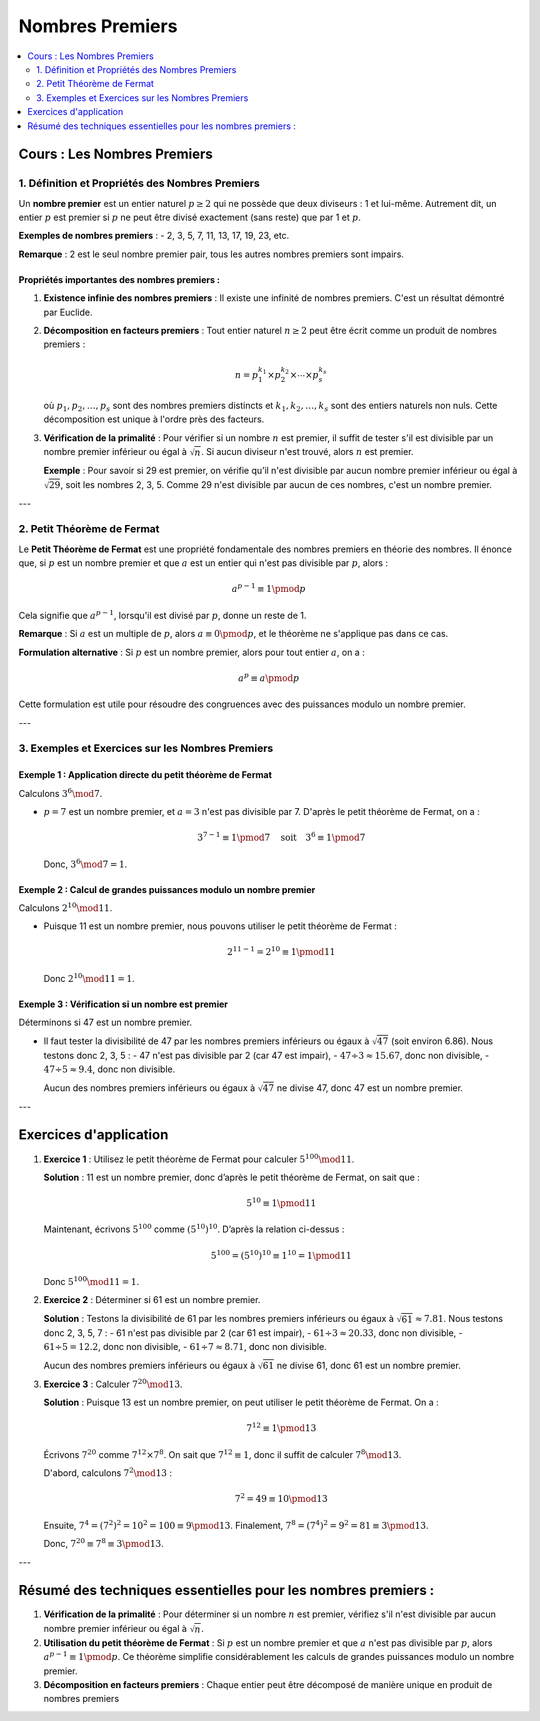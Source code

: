 ================
Nombres Premiers
================

.. contents::
   :depth: 2
   :local:

Cours : Les Nombres Premiers
============================

1. Définition et Propriétés des Nombres Premiers
------------------------------------------------

Un **nombre premier** est un entier naturel :math:`p \geq 2` qui ne possède que deux diviseurs : 1 et lui-même. Autrement dit, un entier :math:`p` est premier si :math:`p` ne peut être divisé exactement (sans reste) que par 1 et :math:`p`.

**Exemples de nombres premiers** :
- 2, 3, 5, 7, 11, 13, 17, 19, 23, etc.

**Remarque** : 2 est le seul nombre premier pair, tous les autres nombres premiers sont impairs.

Propriétés importantes des nombres premiers :
~~~~~~~~~~~~~~~~~~~~~~~~~~~~~~~~~~~~~~~~~~~~~

1. **Existence infinie des nombres premiers** :  
   Il existe une infinité de nombres premiers. C'est un résultat démontré par Euclide.

2. **Décomposition en facteurs premiers** :  
   Tout entier naturel :math:`n \geq 2` peut être écrit comme un produit de nombres premiers :

   .. math::

      n = p_1^{k_1} \times p_2^{k_2} \times \cdots \times p_s^{k_s}

   où :math:`p_1, p_2, \dots, p_s` sont des nombres premiers distincts et :math:`k_1, k_2, \dots, k_s` sont des entiers naturels non nuls. Cette décomposition est unique à l'ordre près des facteurs.

3. **Vérification de la primalité** :  
   Pour vérifier si un nombre :math:`n` est premier, il suffit de tester s'il est divisible par un nombre premier inférieur ou égal à :math:`\sqrt{n}`. Si aucun diviseur n'est trouvé, alors :math:`n` est premier.

   **Exemple** :  
   Pour savoir si 29 est premier, on vérifie qu’il n'est divisible par aucun nombre premier inférieur ou égal à :math:`\sqrt{29}`, soit les nombres 2, 3, 5. Comme 29 n'est divisible par aucun de ces nombres, c'est un nombre premier.

---

2. Petit Théorème de Fermat
---------------------------

Le **Petit Théorème de Fermat** est une propriété fondamentale des nombres premiers en théorie des nombres. Il énonce que, si :math:`p` est un nombre premier et que :math:`a` est un entier qui n'est pas divisible par :math:`p`, alors :

.. math::

   a^{p-1} \equiv 1 \pmod{p}

Cela signifie que :math:`a^{p-1}`, lorsqu'il est divisé par :math:`p`, donne un reste de 1.

**Remarque** : Si :math:`a` est un multiple de :math:`p`, alors :math:`a \equiv 0 \pmod{p}`, et le théorème ne s'applique pas dans ce cas.

**Formulation alternative** :  
Si :math:`p` est un nombre premier, alors pour tout entier :math:`a`, on a :

.. math::

   a^p \equiv a \pmod{p}

Cette formulation est utile pour résoudre des congruences avec des puissances modulo un nombre premier.

---

3. Exemples et Exercices sur les Nombres Premiers
-------------------------------------------------

Exemple 1 : Application directe du petit théorème de Fermat
~~~~~~~~~~~~~~~~~~~~~~~~~~~~~~~~~~~~~~~~~~~~~~~~~~~~~~~~~~~~

Calculons :math:`3^{6} \mod 7`.

- :math:`p = 7` est un nombre premier, et :math:`a = 3` n'est pas divisible par 7. D'après le petit théorème de Fermat, on a :

  .. math::

     3^{7-1} \equiv 1 \pmod{7} \quad \text{soit} \quad 3^6 \equiv 1 \pmod{7}

  Donc, :math:`3^6 \mod 7 = 1`.

Exemple 2 : Calcul de grandes puissances modulo un nombre premier
~~~~~~~~~~~~~~~~~~~~~~~~~~~~~~~~~~~~~~~~~~~~~~~~~~~~~~~~~~~~~~~~~

Calculons :math:`2^{10} \mod 11`.

- Puisque 11 est un nombre premier, nous pouvons utiliser le petit théorème de Fermat :

  .. math::

     2^{11-1} = 2^{10} \equiv 1 \pmod{11}

  Donc :math:`2^{10} \mod 11 = 1`.

Exemple 3 : Vérification si un nombre est premier
~~~~~~~~~~~~~~~~~~~~~~~~~~~~~~~~~~~~~~~~~~~~~~~~~

Déterminons si 47 est un nombre premier.

- Il faut tester la divisibilité de 47 par les nombres premiers inférieurs ou égaux à :math:`\sqrt{47}` (soit environ 6.86). Nous testons donc 2, 3, 5 :
  - 47 n'est pas divisible par 2 (car 47 est impair),
  - :math:`47 \div 3 \approx 15.67`, donc non divisible,
  - :math:`47 \div 5 \approx 9.4`, donc non divisible.
  
  Aucun des nombres premiers inférieurs ou égaux à :math:`\sqrt{47}` ne divise 47, donc 47 est un nombre premier.

---

Exercices d'application
========================

1. **Exercice 1** :  
   Utilisez le petit théorème de Fermat pour calculer :math:`5^{100} \mod 11`.
   
   **Solution** :  
   11 est un nombre premier, donc d’après le petit théorème de Fermat, on sait que :

   .. math::

      5^{10} \equiv 1 \pmod{11}

   Maintenant, écrivons :math:`5^{100}` comme :math:`(5^{10})^{10}`. D’après la relation ci-dessus :

   .. math::

      5^{100} = (5^{10})^{10} \equiv 1^{10} = 1 \pmod{11}

   Donc :math:`5^{100} \mod 11 = 1`.

2. **Exercice 2** :  
   Déterminer si 61 est un nombre premier.
   
   **Solution** :  
   Testons la divisibilité de 61 par les nombres premiers inférieurs ou égaux à :math:`\sqrt{61} \approx 7.81`. Nous testons donc 2, 3, 5, 7 :
   - 61 n'est pas divisible par 2 (car 61 est impair),
   - :math:`61 \div 3 \approx 20.33`, donc non divisible,
   - :math:`61 \div 5 = 12.2`, donc non divisible,
   - :math:`61 \div 7 \approx 8.71`, donc non divisible.
   
   Aucun des nombres premiers inférieurs ou égaux à :math:`\sqrt{61}` ne divise 61, donc 61 est un nombre premier.

3. **Exercice 3** :  
   Calculer :math:`7^{20} \mod 13`.
   
   **Solution** :  
   Puisque 13 est un nombre premier, on peut utiliser le petit théorème de Fermat. On a :

   .. math::

      7^{12} \equiv 1 \pmod{13}

   Écrivons :math:`7^{20}` comme :math:`7^{12} \times 7^8`. On sait que :math:`7^{12} \equiv 1`, donc il suffit de calculer :math:`7^8 \mod 13`.

   D'abord, calculons :math:`7^2 \mod 13` :

   .. math::

      7^2 = 49 \equiv 10 \pmod{13}

   Ensuite, :math:`7^4 = (7^2)^2 = 10^2 = 100 \equiv 9 \pmod{13}`.
   Finalement, :math:`7^8 = (7^4)^2 = 9^2 = 81 \equiv 3 \pmod{13}`.

   Donc, :math:`7^{20} \equiv 7^8 \equiv 3 \pmod{13}`.

---

Résumé des techniques essentielles pour les nombres premiers :
==============================================================

1. **Vérification de la primalité** :  
   Pour déterminer si un nombre :math:`n` est premier, vérifiez s'il n'est divisible par aucun nombre premier inférieur ou égal à :math:`\sqrt{n}`.

2. **Utilisation du petit théorème de Fermat** :  
   Si :math:`p` est un nombre premier et que :math:`a` n'est pas divisible par :math:`p`, alors :math:`a^{p-1} \equiv 1 \pmod{p}`. Ce théorème simplifie considérablement les calculs de grandes puissances modulo un nombre premier.

3. **Décomposition en facteurs premiers** :  
   Chaque entier peut être décomposé de manière unique en produit de nombres premiers